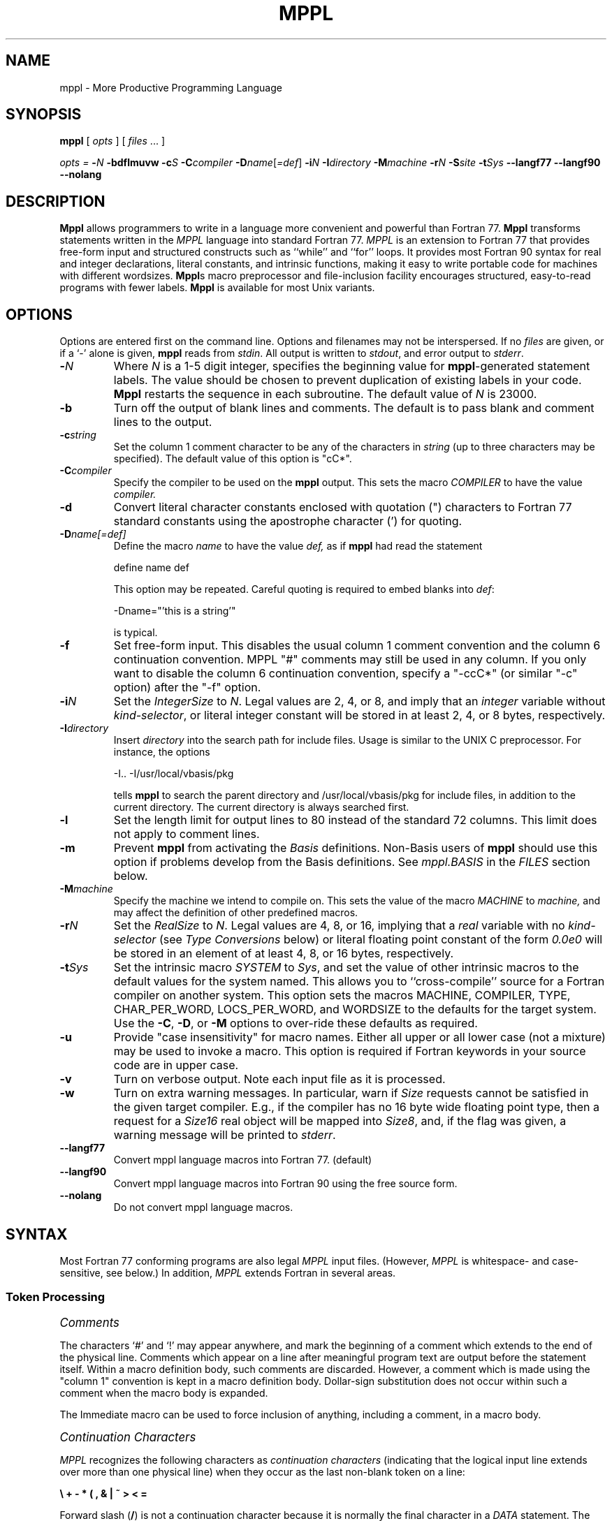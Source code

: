 '\" t
.de Sh
.br
.ne 5
.PP
\fI\s+1\\$1\s-1\fR
.PP
..
.de Sp
.if t .sp .5v
.if n .sp
..
.TH MPPL 1 "August 2002" "MPPL"
.SH NAME
mppl \- More Productive Programming Language
.SH SYNOPSIS
.B mppl
[
.I opts
]
[
.I files
\&.\|.\|.
]
.Sp
.I opts =
.BI \- N
.B \-bdflmuvw
.BI \-c S
.BI \-C compiler
\fB\-D\fIname\fR[\fI=def\fR]
.BI \-i N
.BI \-I directory
.BI \-M machine
.BI \-r N
.BI \-S site
.BI \-t Sys
.BI \-\-langf77
.BI \-\-langf90
.BI \-\-nolang
.SH DESCRIPTION
.B Mppl
allows programmers to write in a language more
convenient and powerful than Fortran 77.  
.B Mppl 
transforms statements written in the 
.I MPPL
language into standard
Fortran 77.
.I MPPL
is an extension to Fortran 77 that
provides free-form input and structured constructs such as ``while''
and ``for'' loops.  
It provides most Fortran 90 syntax for real
and integer declarations,
literal constants, and intrinsic functions,
making it easy to write portable code for machines
with different wordsizes.
.B Mppl\fRs
macro preprocessor and  file-inclusion facility
encourages structured, easy-to-read programs with
fewer labels.   
.B Mppl
is available for most Unix variants.
.SH OPTIONS
.PP
Options are entered first on the command line.
Options and filenames may not be interspersed.
If no \fIfiles\fP are given,
or if a `\-' alone is given,
.B mppl
reads from \fIstdin\fP.
All output is written to \fIstdout\fP,
and error output to \fIstderr\fP.
.TP
.BI \- N
Where 
.I N
is a 1-5 digit integer,
specifies the beginning value for \fBmppl\fP-generated statement labels.
The value should be chosen
to prevent duplication of existing labels in your code.
\fBMppl\fP restarts the sequence in each subroutine.
The default value of 
.I N
is 23000.
.TP
.B \-b
Turn off the output of blank lines and comments.
The default is to pass
blank and comment lines to the output.
.TP
.BI \-c string
Set the column 1 comment character to be any of the characters in 
.I string
(up to three characters may be specified).
The default value of this option
is "cC*".
.TP
.BI \-C compiler
Specify the compiler to be used on the \fBmppl\fP output. This sets
the macro \fICOMPILER\fP to have the value
.I compiler.
.TP
.B \-d
Convert literal character constants enclosed with
quotation (") characters to Fortran 77 standard
constants using the apostrophe character (') for quoting.
.TP
.BI \-D "name[=def]"
Define the macro 
.I name
to have the value
.I def,
as if \fBmppl\fP had read the statement
.Sp
	define name def
.Sp
This option may be repeated.
Careful quoting is required to embed blanks into \fIdef\fP:
.Sp
	\-Dname="'this is a string'"
.Sp
is typical.
.TP
.B \-f
Set free-form input. This disables the usual column 1 comment
convention and the column 6 continuation convention. MPPL "#" comments
may still be used in any column.
If you only want to disable the 
column 6 continuation convention, specify a "-ccC*" (or similar "-c"
option) after the "-f" option.
.TP
.BI \-i N
Set the \fIIntegerSize\fP to \fIN\fP.
Legal values are 2, 4, or 8,
and imply that an \fIinteger\fP variable
without \fIkind-selector\fP,
or literal integer constant
will be stored in at least 2, 4, or 8 bytes, respectively.
.TP
.BI \-I directory
Insert
.I directory
into the search path for include files. 
Usage is similar
to the UNIX C preprocessor. For instance, the options
.Sp
        \-I.. -I/usr/local/vbasis/pkg
.Sp
tells \fBmppl\fP to search the parent directory and
/usr/local/vbasis/pkg
for include files, in addition to the current directory.
The current directory is always searched first.
.TP
.B \-l
Set the length limit for output lines to 80 instead of the standard 72
columns. This limit does not apply to comment lines.
.TP
.B \-m
Prevent \fBmppl\fP from activating the \fIBasis\fP definitions.
Non-Basis users of \fBmppl\fP should use this option if
problems develop from the Basis definitions.
See \fImppl.BASIS\fP in the \fIFILES\fP section below.
.TP
.BI \-M machine
Specify the machine we intend to compile on.  This sets the 
value of the macro \fIMACHINE\fP to
.I machine,
and may affect the definition of other predefined macros.
.TP
.BI \-r N
Set the \fIRealSize\fP to \fIN\fP.
Legal values are 4, 8, or 16,
implying that a \fIreal\fP variable
with no \fIkind-selector\fP (see \fIType Conversions\fP below)
or literal floating point constant
of the form \fI0.0e0\fP
will be stored in an element of at least 4, 8, or 16 bytes, respectively.
.TP
.BI \-t Sys
Set the intrinsic macro \fISYSTEM\fP to \fISys\fP,
and set the value of other intrinsic macros to the default
values for the system named. 
This allows you to ``cross-compile'' source
for a Fortran compiler on another system.
This option sets the macros MACHINE, COMPILER, 
TYPE, CHAR_PER_WORD, LOCS_PER_WORD, and WORDSIZE to the 
defaults for the target system.
Use the
\fB\-C\fP, \fB\-D\fP, or \fB\-M\fP
options to over-ride these defaults as required.
.TP
.B \-u
Provide "case insensitivity" for macro names.
Either all upper or all lower case (not a mixture)
may be used to invoke a macro.
This option is required if Fortran keywords in your
source code are in upper case.
.TP
.B \-v
Turn on verbose output.
Note each input file as it is processed.
.TP
.B \-w
Turn on extra warning messages.
In particular, warn if \fISize\fP requests cannot be satisfied
in the given target compiler.
E.g., if the compiler has no 16 byte wide floating point type,
then a request for a \fISize16\fP real object will be
mapped into \fISize8\fP,
and,
if the flag was given,
a warning message will be printed to \fIstderr\fP.
.TP
.B \-\-langf77
Convert mppl language macros into Fortran 77. (default)
.TP
.B \-\-langf90
Convert mppl language macros into Fortran 90 using the free source form.
.TP
.B \-\-nolang
Do not convert mppl language macros.
.SH SYNTAX
Most Fortran 77 conforming programs are also legal \fIMPPL\fP input files.
(However, \fIMPPL\fP is whitespace- and case-sensitive, see below.)
In addition, \fIMPPL\fP extends Fortran in several areas.
.SS "Token Processing"
.Sh "Comments"
The characters `#' and `!' may appear anywhere,
and mark the beginning of a comment
which extends to the end of the physical line.
Comments which appear on a line after meaningful program text are output before the statement itself.
Within a macro definition body, such comments are discarded. However, a comment which is made using the 
"column 1" convention is kept in a macro definition body. Dollar-sign substitution does not 
occur within such a comment when the macro body is expanded.

The Immediate macro can be used to force inclusion of anything, including a comment, in a macro body.
.Sh "Continuation Characters"
\fIMPPL\fP recognizes the following characters as \fIcontinuation
characters\fP
(indicating that the logical input line extends over more than
one physical line)
when they occur as the last non-blank token
on a line:
.Sp
	\fB\e\0+\0\-\0*\0(\0,\0&\0|\0~\0>\0<\0=\fP
.Sp
Forward slash (\fB/\fP) is not a continuation character
because it is normally the final character in a \fIDATA\fP
statement.
The semi-colon character (\fB;\fP) is a logical newline
in \fIMPPL\fP,
and may be used to place more than one statement
on a physical line.
.Sh "Quoting"
\fIMPPL\fP allows character strings in its input to
be quoted with either the \fIquote\fP character (\fB"\fP)
or the \fIapostrophe\fP character (\fB\'\fP),
and they may be alternated \- e.g.,
.I
\&\'Quoth he, "what a mess!"\'
It normally passes literal character constants without
change to the target compiler.
Use the \fB\-d\fP option if your Fortran compiler
does not allow quoted strings.
.Sh "Relational Operators"
\fIMPPL\fP recognizes the following relational operators,
and translates them as shown:
.Sp
.ne 11
.TS
ll
cc.
Symbol	Translation
\&>	.gt.
\&>=	.ge.
\&<	.lt.
\&<=	.le.
\&~=	.ne.
\&<>	.ne.
\&~	.not.
\&=	.eq.
\&==	.eq.
\&|	.or.
\&&	.and.
.TE
.Sp
.DT
.Sh "Other Special Characters"
The left and right square bracket characters \fB[\0]\fP
are legal in \fIMPPL\fP,
and are generally used to quote (delay expansion of)
macro names or arguments.
Each time brackets are encountered, the outermost pair is stripped off,
with no further evaluation of their contents at that time.
It is not possible to change the quote characters to other than
square brackets.
.PP
The dollar sign character \fB$\fP is used to interpolate
arguments when macros are expanded.
A dollar sign followed by digits 1\-9
in a \fIdefine\fP statement (see below)
is replaced by the
corresponding argument
when the macro is expanded.
\fB$0\fP is the name of macro being expanded.
\fB$\(**\fP expands to the complete, comma-separated argument list.
\fB$\-\fP is all arguments save the first.
This can be useful for recursive definitions.
\fB$$\fP is replaced with a literal dollar-sign.
Dollar-sign followed by any other character results
in the insertion of that character into the expansion text.
.PP
The combination of an \fIat\fP sign \fB@\fP followed by a
digit 1\-9 is replaced by the next available
automatically generated label number,
and generally is used in macro definitions.
Each occurrence of \fB@\fIn\fR is replaced by the same
number within a particular expansion of the macro.
.Sh "Incompatibilities With Fortran"
Whitespace (space, tab, or newline with continuation) is
generally significant in \fIMPPL\fP.
Input tokens
(keywords, literal constants, macro names, etc.)
must not have embedded white space nor be broken
across a continuation line.
In Fortran 77, keywords (\fBif\fP, \fBdo\fP, etc.) are not reserved.
In contrast, \fIMPPL\fP treats many Fortran keywords as reserved words.
For example, the statement ``real if'' is a legal variable declaration
in Fortran 77,
but is an error in \fIMPPL\fP.
.SS "Macros"
A macro name is a string of upper or lowercase letters, digits,
or underscore characters,
beginning with a non-digit.
The maximum length of a macro name and definition are limited
by available memory.
.Sh "Fortran Keywords"
The following Fortran keywords are incorporated as macros
in \fIMPPL\fP, and may not be used in any other than their
normal context:
block,
do,
else,
elseif,
end,
endif,
function,
if,
program,
return,
subroutine,
then.
.Sh "New Keywords"
\fIMPPL\fP has additional (reserved) keywords which are not part
of Fortran 77.
They are translated into one or more standard Fortran
statements during processing.
See \fIStatements\fP below for details on their use.
They are treated as macros during processing and are
listed as follows:
break,
case,
default,
enddo,
endfor,
endselect,
endwhile,
for,
next,
select,
until,
while.
.Sh "Built\-in Macros"
The remaining built-in macros extend the \fIMPPL\fP
language by allowing the user to create and manipulate
their own macros,
test their values,
incorporate external files, and so on.
.Sp
define \fIname value\fP
.br
define(\fIname\fP,\fIvalue\fP)
.br
Undefine([\fIname\fP])
.RS
In the first form, the next token after \fIdefine\fP is
taken as the macro name.
Its translation is taken as \fIvalue\fP,
with leading and trailing whitespace removed.
Neither \fIname\fP nor \fIvalue\fP are scanned
for further macros to expand.
.PP
The second form is expanded and then rescanned for additional
macros in the expansion.
Also, \fIvalue\fP may extend over several physical
input lines.
When a macro is expanded, quoted strings in the macro definition
do not protect
arguments ($1,$2, etc.) inside them.
However, quoted strings in the input (outside of a macro) \fIdo\fP
protect macro names
inside of them from expansion.
.PP
The third form removes \fIname\fP from the list of known macros.
The square brackets are required.
Any macro may be undefined,
including built-in macros,
but undefined built-ins cannot be restored.
Macros can also be redefined at any point,
and the new definition will replace the old.
.RE
.Sp
ifdef([\fIa\fP],\fIb\fP,\fIc\fP)
.br
ifelse(\fIa\fP,\fIb\fP,\fIc\fP,\fId\fP)
.RS
The first form is replaced by \fIb\fP, if \fIa\fP is
currently a defined macro name,
otherwise the result is \fIc\fP.
Either \fIb\fP or \fIc\fP may be null,
and either may incorporate additional macros.
The square brackets are required.
.PP
In the second form, if \fIa\fP is identical to \fIb\fP
(possibly after macro expansion and stripping leading or trailing whitespace),
then the result is \fIc\fP,
otherwise the result is \fId\fP.
The second argument may be of the form \fIb1\||\|b2\fP,
which implies comparison of \fIa\fP successively against \fIb1\fP,\fIb2\fP,
etc.
.RE
.Sp
Errprint(\fImessage\fP)
.br
Infoprint(\fImessage\fP)
.br
Immediate([\fIcomment\fP])
.RS
\fIErrprint\fP writes the message to \fIstderr\fP
along with extra information detailing the current
location in the input file,
and increments an
internal error counter,
which will normally cause the \fBmppl\fP process
to exit later with a non-zero status value.
\fIInfoprint\fP simply writes its argument to \fIstderr\fP.
.P
The \fIImmediate\fP macro writes its argument to \fIstdout\fP
and is typically used to embed Fortran comment lines
in the body of a macro expansion.
.RE
.TP
Dumpdef([\fImacroname\fP])
With no argument, display all current macro names and their
definitions to \fIstderr\fP.
Otherwise, show the definition of the given name.
The square brackets are required.
.TP
Evaluate(\fIarg\fP)
If \fIarg\fP is an integer expression,
the output is the value of that expression.
Otherwise the argument is emitted verbatim.
.TP
include \fIfilename\fP
Include the named file at the current point in the input stream.
The new file is then processed immediately,
and may itself have \fIinclude\fP statements,
to a depth of five files.
The current working directory is always searched
first for \fIfilename\fP,
after which any additional directories given via
the \fB\-I\fP option are searched.
.TP
Module
This is an internal macro which always contains the name
of the current subroutine, function, or program module being processed.
It can be incorporated into user-defined macros as desired.
.TP
Prolog
The value of \fIProlog\fP is interpolated by \fIMPPL\fP
immediately after the first line of each Fortran module,
and is by default simply a comment.
The user may re-define it as desired.
.Sh "Invocation\-Specific Manifest Constants"
\fBMppl\fP defines many additional macros
for use in making source code more portable.
These are read in when \fBmppl\fP starts up;
their values change according
to the operating system
and other parameters.
(See \fIFILES\fP below.)
Some of the more important constants are listed here.
To see all the pre-defined macros, run \fBmppl\fP interactively and enter
\fBDumpdef\fP,
followed by a newline and \fIControl\-D\fP.
Each pair of lines printed is a macro and its definition.
.Sp
.TS
ll
ll
.
Name	Definition
_	_
COMPILER	The target compiler name
Dynamic	Shorthand aid for declaring dynamic arrays
LOCS_PER_WORD	Number of addressable locations per word
MACHINE	Hardware name
Point	Shorthand aid for declaring pointers
STDERR	Unit number of the pre-opened standard error stream
STDIN	Unit number of the pre-opened standard input stream
STDOUT	Unit number of the pre-opened standard output stream
SYSTEM	Operating system name
WORDSIZE	Number of bits in a Fortran \fIreal\fP element
.TE
.DT
.SS "Type Conversions"
Fortran 90 allows declarators,
real and integer literal constants,
and some intrinsic functions
to receive
an optional \fIkind-selector\fP argument to indicate which "kind"
(size or width) of object is desired.
.PP
The \fIkind-selector\fP is a non-negative integer which
may vary from compiler to compiler and therefore is
usually written with a parameter.
\fBMppl\fP accepts the symbols "Size4", "Size8", "Size16"
(or "4", "8", "16") as kind-selectors for
the \fIreal\fP and \fIcomplex\fP data types,
and "Size2", "Size4", "Size8" (or "2", "4", "8") for the \fIinteger\fP
type.
The kind-selector states
that an object of the given size will be
stored in a space of at least that many bytes,
or possibly more.
.Sh "Declarations"
Declarations of type \fIreal\fP, \fIcomplex\fP, and \fIinteger\fP
accept an optional \fIkind-selector\fP:
.Sp
.nf
	real(Size4) x
	complex(Size8) z
	integer(Size4) i
.fi
.Sp
These forms are translated by \fBmppl\fP into equivalent Fortran 77
statements,
or possibly into syntax specific to the target compiler
(e.g., \fIreal*16\fP) if there is no standard Fortran 77
representation of the desired form.
If no kind-selector is given,
translation depends upon the target \fISYSTEM\fP
and the prevailing \fIRealSize\fP
(see the \fB\-r\fP flag discussion under OPTIONS).
.Sh "Literal Constants"
Literal constants of type \fIreal\fP, \fIinteger\fP, or \fIcomplex\fP
may have an optional \fIkind-selector\fP appended with
a trailing underscore character:
.Sp
.nf
	x = 1.0e23_Size4
	z = (1.0_Size8, 2.0_Size8)
	i = \-123_Size4
.fi
.Sp
\fBMppl\fP translates the \fIreal\fP form into a standard
single- or double-precision Fortran 77 literal constant.
If no kind-selector is given,
translation depends upon the target machine
and the prevailing \fIRealSize\fP.
At the present time,
there are no alternative output forms for literal
integer constants \- translation simply removes
the kind-selector, if present.
.PP
\fBMppl\fP will complain about literal double-precision
constants in its input if the \fB\-w\fP flag is given,
and request the user to convert them to the machine-independent forms
shown above.
(Output to stdout is not affected by the \fB\-w\fP flag, however.)
.Sh "Intrinsic Functions"
Currently,
the following (generic) intrinsic functions are accepted with an optional
kind-selector as a final argument to denote the
return type of the function:
.Sp
.nf
	aint()	# Truncation to whole number
	anint()	# Nearest whole number
	cmplx()	# Conversion to complex type
	int()	# Conversion to integer type
	nint()	# Nearest integer
	real()	# Conversion to real type
.fi
.PP
Two functions which are specific intrinsic names in Fortran 77,
\fIaimag\fP and \fIconjg\fP,
have become the generic names in Fortran 90.
In order to support the \fIdouble complex\fP type,
\fBmppl\fP will translate these names to \fIdimag\fP
and \fIdconjg\fP if the target compiler accepts them and
the \fIRealSize\fP is greater than 4.
No kind-selector is required or accepted for those two.
.Sh "Bit Manipulation Functions"
\fBMppl\fP provides translation from (a subset of) the Fortran 90
bit manipulation procedures into target-specific forms,
as listed:
.Sp
.ne 10
.TS
aa
.
btest()	# Bit testing
iand()	# Logical AND
ibclr()	# Clear bit
ibits()	# Bit extraction
ibset()	# Set bit
ieor()	# Exclusive OR
ior()	# Inclusive OR
ishft()	# Logical shift
ishftc()	# Circular shift
not()	# Logical complement
.TE
.DT
.SS "Statements"
.Sh "Iteration" 
do \fIdolist\fP; \fIblock\fP; enddo
.br
while(\fIlexp\fP); \fIblock\fP; endwhile
.br
do; \fIblock\fP; until(\fIlexp\fP)
.br
for(\fIinit_block\fP,\fIlexp\fP,\fIiter_block\fP); \fIblock\fP; endfor
.RS
These four statements expand the range of looping constructs
available to the Fortran programmer.
The first form is a label-less \fBdo\fP loop,
where \fIdolist\fP is an expression of the form
``k=start,end[,stepsize]''.
\fIBlock\fP is any sequence of executable statements
up to the \fBenddo\fP statement.
As a special case, \fIdolist\fP can be empty,
in which case the loop is infinite, (but see \fBbreak\fP below).
The \fBdo...enddo\fP construction is translated to a standard
Fortran labeled doloop by \fBmppl\fP.
.PP
The \fBwhile\fP statement implies execution of the
enclosed \fIblock\fP zero or more times,
as long as the logical expression \fIlexp\fP evaluates
to \fITRUE\fP.
It is translated to a block-if statement
with an enclosing goto by \fBmppl\fP.
Its alternate form is the \fBdo...until\fP construct,
which always executes its block at least one time.
.PP
The \fBfor\fP statement is essentially equivalent to the sequence
.Sp
.nf
	\fIinit_block\fP
	while(\fIlexp\fP)
	\fIblock\fP
	\fIiter_block\fP
	endwhile
.fi
.Sp
Either \fIinit_block\fP or \fIiter_block\fP may be empty,
or may have multiple statements separated by semi-colons.
.RE
.Sh "Conditional Execution"
select(\fIiexp\fP); case \fIilist\fP: \fIblock\fP; .\|.\|.; default: ; endselect
.RS
The \fBselect\fP statement compares the integer expression
\fIiexp\fP to the values listed in the \fBcase\fP statements
following,
and executes at most one case.
The \fBdefault:\fP section is optional,
and will be executed only if all other cases fail to match.
The \fIilist\fP is a single integer,
a range (e.g., 1\-5), or a comma-separated list of
integers and ranges.
The trailing colon is required.
\fBSelect\fP is translated to either a series of
\fBif\fP statements or to a "computed goto",
depending on the number of consecutive case values.
.RE
.Sh "Branching"
break [(\fIN\fP)]
.br
next [(\fIN\fP)]
.br
return [(\fIvalue\fP)]
.RS
The \fBbreak\fP and \fBnext\fP statements can be used inside any of the
looping constructs above.
\fBBreak\fP causes execution to be transferred to the first statement
following the \fIN\fP'th enclosing loop.
The value of \fIN\fP defaults to 1 if not given.
Parentheses are optional.
.PP
The \fBnext\fP statement causes the next iteration of
the \fIN\fP'th enclosing loop to begin immediately.
If used in a \fBfor\fP loop,
the \fIiter_block\fP is executed before beginning
the next iteration.
It may also be used inside a traditional Fortran do-loop,
but note that control transfers to the labeled statement,
which may or may not be a \fIcontinue\fP statement.
.PP
\fBReturn\fP is used inside a function to return a
value to the caller.
For convenience,
\fIMPPL\fP allows the two enhanced usages shown below:
.Sp
.nf
	return(\fIexpression\fP)
	if(\fIcondition\fP) return(\fIexpression\fP)
.fi
.RE
.SP
.SH AUTHORS
Paul F. Dubois, Lee Busby, Peter Willmann, Janet Takemoto,
Lawrence Livermore National Laboratory.
.SH FILES
.PP
The following files are normally located in the same directory
as the
.B mppl
executable.
.TP
mppl.sys
Macros for initializing values dependent on the \fISYSTEM\fP.
This file is read first.
In particular, the \fIWORDSIZE\fP parameter must be set in this file,
and nowhere else.
.TP
mppl.std
Standard startup macros,
and macros for emulating Fortran 90 declaration syntax,
MIL-STD-1753 bit operations,
and several other things that don't fit anywhere else.
.TP
mppl.BASIS
MPPL macros which customize
.B mppl
for use with the \fIBasis\fP code development system.
.TP
BASIS_VERSION
This file is optional.
If it exists and is readable (and the \fB\-m\fP flag is \fInot\fP present),
.B mppl
opens it and reads it as MPPL input.
It typically defines three macros,
BASIS_MAJOR_VERSION,
BASIS_MINOR_VERSION,
and BASIS_VERSION.
.SH REMINDERS, EXAMPLES AND BASIS TRICKS
.I Mppl
works at the source code level,
by translating \fIreal\fP to \fIdouble precision\fP,
or \fIimplicit real\fP to \fIimplicit double precision\fP,
etc., before the Fortran compiler ever sees the code.
\fIMppl\fP can't translate anything that's not explicitly present.
You cannot use default implicit declarations if you want
to take advantage of \fImppl\fP's automatic type interpretation.
This requires that, at a minimum,
you insert the following \fIimplicit\fP
statement into any module which previously used default
implicit typing:
.Sp
	implicit real(a-h,o-z),integer(i-n)
.Sp
(If you use the \fIProlog\fP macro of \fImppl\fP to automatically
insert the requisite statement,
note that you will need to hide the parentheses within square brackets:
.Sp
	define Prolog implicit real[(a-h,o-z)],integer[(i-n)]
.Sp
The requirement for explicit declarations carries over
into the input files which are processed by the Basis utility \fImac\fP.
.I Mac
will apply the default Fortran typing rules
for variables,
function parameters and function names.
You will need to over-ride these defaults in order for
.I mppl
to make an appropriate translation.
This means that the
.I mac
input line which previously was
.Sp
	f(a,b,c)	function
.Sp
will need to have explicit declarations added:
.Sp
	f(a:real,b:real,c:real)	real function
.Sp
Now the word \fIreal\fP will be translated by \fImppl\fP
according to the setting of the \fI-r\fP command line flag
as stated above.
Sometimes it is useful to declare certain variables or function arguments
within an otherwise Size8 \fImac\fP input file as \fISize4\fP.
To do this,
add the line
.Sp
	usertype real4
.Sp
immediately after the package name,
which is normally on line 1 of the file.
Then add the two lines
.nf
.Sp
	%define real4 real(Size4)
	%define _real4 real4
.fi
.Sp
to the parameter section of the file.
(The parameter section is enclosed in curly braces,
typically near the top of your \fI.v\fP file.
In the example above,
if parameter \fIb\fP and the function \fIf\fP itself
are known to be \fISize4\fP,
then the proper declaration statement reads as
.Sp
	f(a:real,b:real4,c:real)	real4 function.
.Sp
This approach can be extended in the obvious way to handle
explicit declarations for \fIcomplex(Size4)\fP or other requirements.
.PP
\fBMppl\fP is useful for translating a single precision
code to double precision,
typically using the \fB\-r8\fP flag and the \fIProlog\fP
macro as described above.
You may also need to translate single precision versions
of library functions to their double precision counterparts.
Typical code to do that looks like this:
.nf
.Sp
	ifelse(WORDSIZE,32,[
	ifelse(RealSize,8,
	[define([saxpy],[ifelse([$*],,[daxpy],[daxpy([$*])])])]
	[define([scopy],[ifelse([$*],,[dcopy],[dcopy([$*])])])]
	]))
.Sp
.fi
.PP
\fBMppl\fP has the \fIifdef\fP macro to match that command
in the C pre-processor.
It does not have any \fIifndef\fP macro.
However, you can easily achieve this by making the first clause null:
.nf
.Sp
	ifdef([foo],,[
	\fI(This is what happens if \fRfoo\fP is NOT defined.)\fP
	])
.Sp
.fi
.SH BUGS
Cannot read tokens split across a continuation line
or with embedded white space.
(Note, however,
that \fBmppl\fP will cheerfully write its \fIown\fP
output with tokens split across lines.)
.Sp
Programs which equivalence \fIreal\fP with
\fIinteger\fP or \fIlogical\fP types
may break after type conversion by \fBmppl\fP.
.Sp
.B Mppl
does not check the argument and return types of
externally compiled or Fortran specific intrinsic
functions.
As always in Fortran, "it is the programmer's responsibility" to verify
correct type matching across subprogram interfaces.
.Sp
If for some twisted reason you want to write an expression
using the intrinsic function \fIreal\fP with an argument
which is the same as one of the built-in \fIkind-selectors\fP, e.g.
"a = real(8)",
you will have to use the 2-argument form: "a = real(8, Size8)".
.Sp
The particular kind-selectors \fISize4\fP, \fISize8\fP, etc.
are hard wired in and cannot be redefined by the user.
It might have been better to use names
like \fIPrec6\fP, \fIPrec15\fP to indicate
directly the number of decimal digits of precision desired.
.Sp
Certain unusual, but legal Fortran statements run afoul of
the fact that Fortran keywords are macros in \fIMPPL\fP.
For example,
.Sp
	if(x .eq. y) if(a)1,2,3
.Sp
will be translated incorrectly.
Use square brackets around the second "if" in order to
prevent this problem.
.Sp
Comment lines interspersed between an initial line and
a continuation line must begin in column 2 or greater.
